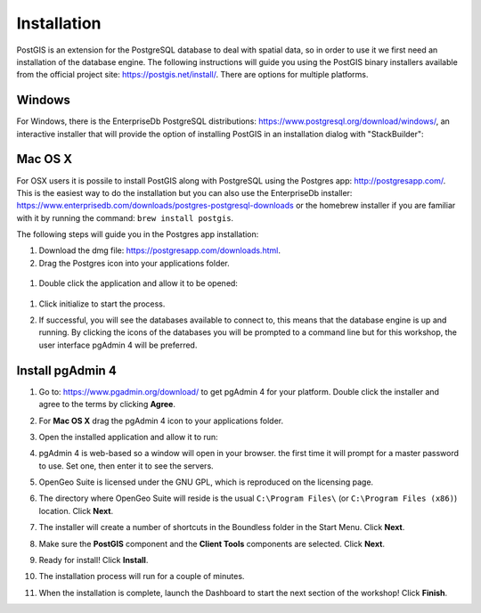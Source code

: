 .. _installation:

Installation
============

PostGIS is an extension for the PostgreSQL database to deal with spatial data, so in order to use it we first need an installation of the database engine. The following instructions will guide you using the PostGIS binary installers available from the official project site: https://postgis.net/install/. There are options for multiple platforms.

Windows
-------
For Windows, there is the EnterpriseDb PostgreSQL distributions: https://www.postgresql.org/download/windows/, an interactive installer that will provide the option of installing PostGIS in an installation dialog with "StackBuilder":

   .. image:: ./screenshots/install_postgis.png
     :class: inline

Mac OS X
--------
For OSX users it is possile to install PostGIS along with PostgreSQL using the Postgres app: http://postgresapp.com/. This is the easiest way to do the installation but you can also use the EnterpriseDb installer: https://www.enterprisedb.com/downloads/postgres-postgresql-downloads or the homebrew installer if you are familiar with it by running the command: ``brew install postgis``.

The following steps will guide you in the Postgres app installation:

#. Download the dmg file: https://postgresapp.com/downloads.html.

#. Drag the Postgres icon into your applications folder.

  .. image:: ./screenshots/installosx1.png
   :class: inline

#. Double click the application and allow it to be opened:

  .. image:: ./screenshots/installosx2.png
   :class: inline

#. Click initialize to start the process.

   .. image:: ./screenshots/installosx3.png
      :class: inline
   
#. If successful, you will see the databases available to connect to, this means that the database engine is up and running. By clicking the icons of the databases you will be prompted to a command line but for this workshop, the user interface pgAdmin 4 will be preferred.

   .. image:: ./screenshots/installosx4.png
      :class: inline
   
Install pgAdmin 4
-----------------
#. Go to: https://www.pgadmin.org/download/ to get pgAdmin 4 for your platform. Double click the installer and agree to the terms by clicking **Agree**.

   .. image:: ./screenshots/installpgadmin1.png
     :class: inline
     
#. For **Mac OS X** drag the pgAdmin 4 icon to your applications folder.

   .. image:: ./screenshots/installpgadmin2.png
      :class: inline
 
#. Open the installed application and allow it to run:

   .. image:: ./screenshots/installpgadmin3.png
      :class: inline
   
#. pgAdmin 4 is web-based so a window will open in your browser. the first time it will prompt for a master password to use. Set one, then enter it to see the servers.

#. OpenGeo Suite is licensed under the GNU GPL, which is reproduced on the licensing page.

   .. image:: ./screenshots/install_license.png
     :class: inline


#. The directory where OpenGeo Suite will reside is the usual ``C:\Program Files\`` (or ``C:\Program Files (x86)``) location. Click **Next**.

   .. image:: ./screenshots/install_directory.png
     :class: inline


#. The installer will create a number of shortcuts in the Boundless folder in the Start Menu. Click **Next**.

   .. image:: ./screenshots/install_startmenu.png
     :class: inline


#. Make sure the **PostGIS** component and the **Client Tools** components are selected. Click **Next**.

   .. image:: ./screenshots/install_components.png
     :class: inline


#. Ready for install! Click **Install**.

   .. image:: ./screenshots/install_ready.png
     :class: inline


#. The installation process will run for a couple of minutes.

   .. image:: ./screenshots/install_installing.png
     :class: inline


#. When the installation is complete, launch the Dashboard to start the next section of the workshop! Click **Finish**.

   .. image:: ./screenshots/install_finish.png
     :class: inline
